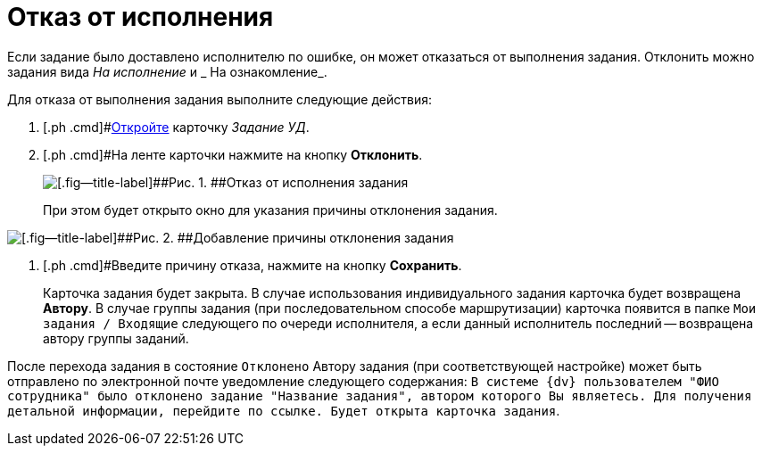 = Отказ от исполнения

Если задание было доставлено исполнителю по ошибке, он может отказаться от выполнения задания. Отклонить можно задания вида _На исполнение_ и _ На ознакомление_.

Для отказа от выполнения задания выполните следующие действия:

[[task_hf3_zyy_wj__steps_eqq_sqs_kk]]
. [.ph .cmd]#xref:task_Task_Take.adoc[Откройте] карточку _Задание УД_.
. [.ph .cmd]#На ленте карточки нажмите на кнопку *Отклонить*.
+
image::Task_Reject.png[[.fig--title-label]##Рис. 1. ##Отказ от исполнения задания]
+
При этом будет открыто окно для указания причины отклонения задания.

image::Task_Reject_reason.png[[.fig--title-label]##Рис. 2. ##Добавление причины отклонения задания]
. [.ph .cmd]#Введите причину отказа, нажмите на кнопку *Сохранить*.
+
Карточка задания будет закрыта. В случае использования индивидуального задания карточка будет возвращена *Автору*. В случае группы задания (при последовательном способе маршрутизации) карточка появится в папке `Мои задания / Входящие` следующего по очереди исполнителя, а если данный исполнитель последний -- возвращена автору группы заданий.

После перехода задания в состояние `Отклонено` Автору задания (при соответствующей настройке) может быть отправлено по электронной почте уведомление следующего содержания: `В системе {dv}                             пользователем "ФИО сотрудника" было отклонено задание "Название                             задания", автором которого Вы являетесь. Для получения детальной                             информации, перейдите по ссылке. Будет открыта карточка                             задания`.
